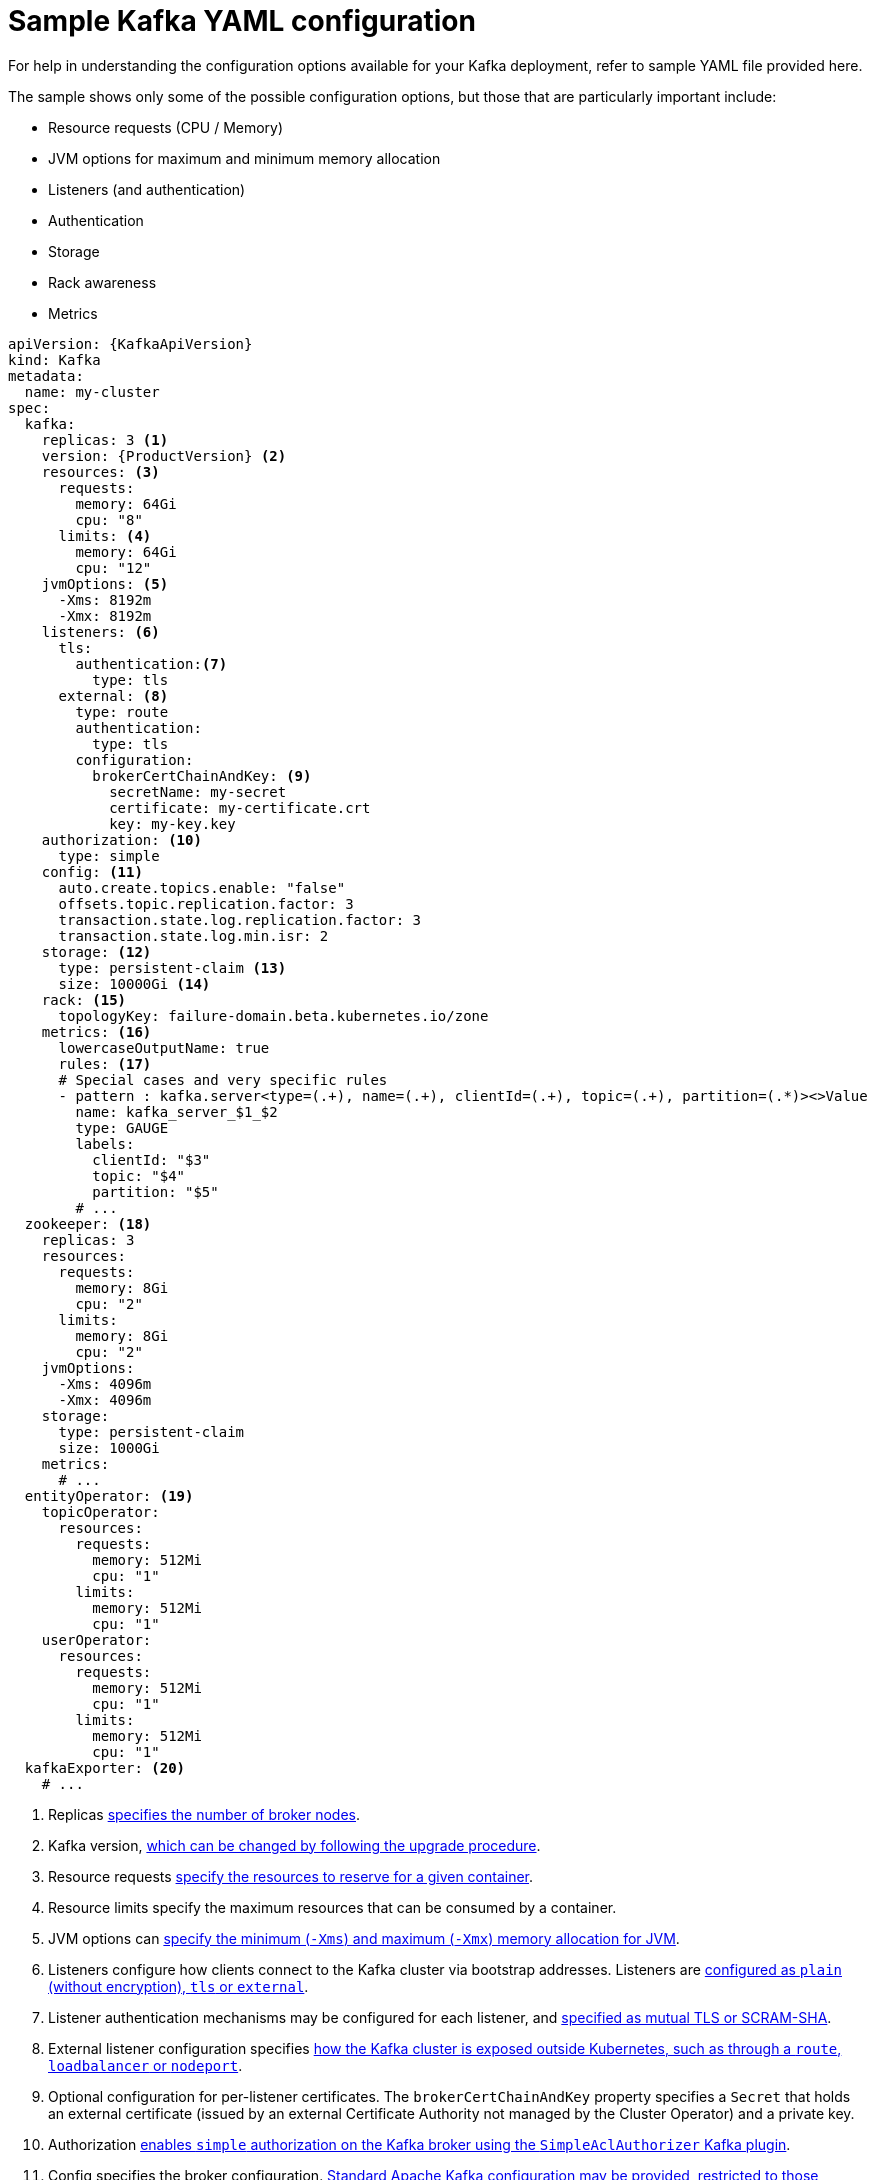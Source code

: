 // Module included in the following assemblies:
//
// assembly-deployment-configuration.adoc

[id='ref-sample-kafka-resource-config-{context}']
= Sample Kafka YAML configuration

For help in understanding the configuration options available for your Kafka deployment, refer to sample YAML file provided here.

The sample shows only some of the possible configuration options, but those that are particularly important include:

* Resource requests (CPU / Memory)
* JVM options for maximum and minimum memory allocation
* Listeners (and authentication)
* Authentication
* Storage
* Rack awareness
* Metrics

[source,shell,subs="+attributes"]
----
apiVersion: {KafkaApiVersion}
kind: Kafka
metadata:
  name: my-cluster
spec:
  kafka:
    replicas: 3 <1>
    version: {ProductVersion} <2>
    resources: <3>
      requests:
        memory: 64Gi
        cpu: "8"
      limits: <4>
        memory: 64Gi
        cpu: "12"
    jvmOptions: <5>
      -Xms: 8192m
      -Xmx: 8192m
    listeners: <6>
      tls:
        authentication:<7>
          type: tls
      external: <8>
        type: route
        authentication:
          type: tls
        configuration: 
          brokerCertChainAndKey: <9>
            secretName: my-secret
            certificate: my-certificate.crt
            key: my-key.key
    authorization: <10>
      type: simple
    config: <11>
      auto.create.topics.enable: "false"
      offsets.topic.replication.factor: 3
      transaction.state.log.replication.factor: 3
      transaction.state.log.min.isr: 2
    storage: <12>
      type: persistent-claim <13>
      size: 10000Gi <14>
    rack: <15>
      topologyKey: failure-domain.beta.kubernetes.io/zone
    metrics: <16>
      lowercaseOutputName: true
      rules: <17>
      # Special cases and very specific rules
      - pattern : kafka.server<type=(.+), name=(.+), clientId=(.+), topic=(.+), partition=(.*)><>Value
        name: kafka_server_$1_$2
        type: GAUGE
        labels:
          clientId: "$3"
          topic: "$4"
          partition: "$5"
        # ...
  zookeeper: <18>
    replicas: 3
    resources:
      requests:
        memory: 8Gi
        cpu: "2"
      limits:
        memory: 8Gi
        cpu: "2"
    jvmOptions:
      -Xms: 4096m
      -Xmx: 4096m
    storage:
      type: persistent-claim
      size: 1000Gi
    metrics:
      # ...
  entityOperator: <19>
    topicOperator:
      resources:
        requests:
          memory: 512Mi
          cpu: "1"
        limits:
          memory: 512Mi
          cpu: "1"
    userOperator:
      resources:
        requests:
          memory: 512Mi
          cpu: "1"
        limits:
          memory: 512Mi
          cpu: "1"
  kafkaExporter: <20>
    # ...
----

<1> Replicas xref:assembly-kafka-broker-replicas-{context}[specifies the number of broker nodes].
<2> Kafka version, xref:assembly-upgrade-str[which can be changed by following the upgrade procedure].
<3> Resource requests xref:ref-resource-limits-and-requests-{context}[specify the resources to reserve for a given container].
<4> Resource limits specify the maximum resources that can be consumed by a container.
<5> JVM options can xref:ref-jvm-options-{context}[specify the minimum (`-Xms`) and maximum (`-Xmx`) memory allocation for JVM].
<6> Listeners configure how clients connect to the Kafka cluster via bootstrap addresses. Listeners are xref:assembly-configuring-kafka-broker-listeners-{context}[configured as `plain` (without encryption), `tls` or `external`].
<7> Listener authentication mechanisms may be configured for each listener, and xref:assembly-kafka-broker-listener-authentication-{context}[specified as mutual TLS or SCRAM-SHA].
<8> External listener configuration specifies xref:assembly-kafka-broker-external-listeners-{context}[how the Kafka cluster is exposed outside Kubernetes, such as through a `route`, `loadbalancer` or `nodeport`].

<9> Optional configuration for per-listener certificates. The `brokerCertChainAndKey` property specifies a `Secret` that holds an external certificate (issued by an external Certificate Authority not managed by the Cluster Operator) and a private key. 

<10> Authorization xref:ref-kafka-authorization-{context}[enables `simple` authorization on the Kafka broker using the `SimpleAclAuthorizer` Kafka plugin].
<11> Config specifies the broker configuration. xref:ref-kafka-broker-configuration-{context}[Standard Apache Kafka configuration may be provided, restricted to those properties not managed directly by {ProductName}].
<12> Storage is xref:assembly-storage-{context}[configured as `ephemeral`, `persistent-claim` or `jbod`].
<13> Storage size for xref:proc-resizing-persistent-volumes-{context}[persistent volumes may be increased] and additional xref:proc-adding-volumes-to-jbod-storage-{context}[volumes may be added to JBOD storage].
<14> Persistent storage has xref:ref-persistent-storage-{context}[additional configuration options], such as a storage `id` and `class` for dynamic volume provisioning.
<15> Rack awareness is configured to xref:assembly-kafka-rack-{context}[spread replicas across different racks]. A `topology` key must match the label of a cluster node.
<16> Kafka xref:assembly-metrics-setup-str[metrics configuration for use with Prometheus].
<17> Kafka rules for exporting metrics to a Grafana dashboard through the JMX Exporter. A set of rules provided with {productName} may be copied to your Kafka resource configuration.
<18> xref:assembly-zookeeper-node-configuration-{context}[ZooKeeper-specific configuration], which contains properties similar to the Kafka configuration.
<19> Entity Operator configuration, which xref:assembly-kafka-entity-operator-{context}[specifies the configuration for the Topic Operator and User Operator].
<20> Kafka Exporter configuration, which is used xref:assembly-kafka-exporter-configuration-{context}[to expose data as Prometheus metrics].
